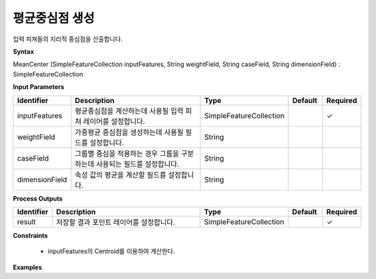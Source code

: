 .. _meancenter:

평균중심점 생성
========================

입력 피쳐들의 지리적 중심점을 산출합니다.

**Syntax**

MeanCenter (SimpleFeatureCollection inputFeatures, String weightField, String caseField, String dimensionField) : SimpleFeatureCollection

**Input Parameters**

.. list-table::
   :widths: 10 50 20 10 10

   * - **Identifier**
     - **Description**
     - **Type**
     - **Default**
     - **Required**

   * - inputFeatures
     - 평균중심점을 계산하는데 사용될 입력 피처 레이어를 설정합니다.
     - SimpleFeatureCollection
     -
     - ✓

   * - weightField
     - 가중평균 중심점을 생성하는데 사용될 필드를 설정합니다.
     - String
     -
     -

   * - caseField
     - 그룹별 중심을 적용하는 경우 그룹을 구분하는데 사용되는 필드를 설정합니다.
     - String
     -
     -

   * - dimensionField
     - 속성 값의 평균을 계산할 필드를 설정합니다.
     - String
     -
     -

**Process Outputs**

.. list-table::
   :widths: 10 50 20 10 10

   * - **Identifier**
     - **Description**
     - **Type**
     - **Default**
     - **Required**

   * - result
     - 저장할 결과 포인트 레이어를 설정합니다.
     - SimpleFeatureCollection
     -
     - ✓

**Constraints**

 - inputFeatures의 Centroid를 이용하여 계산한다.

**Examples**
